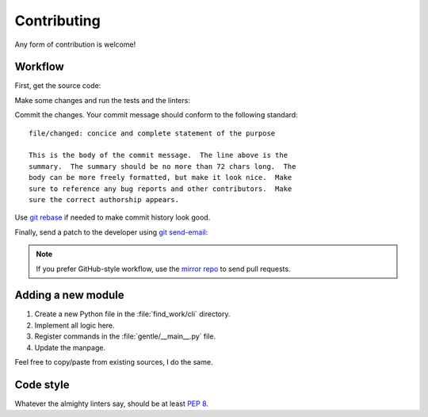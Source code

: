 .. SPDX-FileCopyrightText: 2023-2024 Anna <cyber@sysrq.in>
.. SPDX-License-Identifier: WTFPL
.. No warranty.

Contributing
============

Any form of contribution is welcome!

Workflow
--------

First, get the source code:

.. prompt:: bash

   git clone https://git.sysrq.in/find-work

Make some changes and run the tests and the linters:

.. prompt:: bash

   tox run

Commit the changes. Your commit message should conform to the following
standard::

    file/changed: concice and complete statement of the purpose

    This is the body of the commit message.  The line above is the
    summary.  The summary should be no more than 72 chars long.  The
    body can be more freely formatted, but make it look nice.  Make
    sure to reference any bug reports and other contributors.  Make
    sure the correct authorship appears.

Use `git rebase`_ if needed to make commit history look good.

.. _git rebase: https://git-rebase.io/

Finally, send a patch to the developer using `git send-email`_:

.. prompt:: bash

   git send-email --to=cyber@sysrq.in origin/master

.. _git send-email: https://git-send-email.io/

.. note::
   If you prefer GitHub-style workflow, use the `mirror repo`_ to send pull
   requests.

.. _mirror repo: https://github.com/cybertailor/find-work

Adding a new module
-------------------

1. Create a new Python file in the :file:`find_work/cli` directory.
2. Implement all logic here.
3. Register commands in the :file:`gentle/__main__.py` file.
4. Update the manpage.

Feel free to copy/paste from existing sources, I do the same.

Code style
----------

Whatever the almighty linters say, should be at least `PEP 8`_.

.. _PEP 8: https://peps.python.org/pep-0008/
